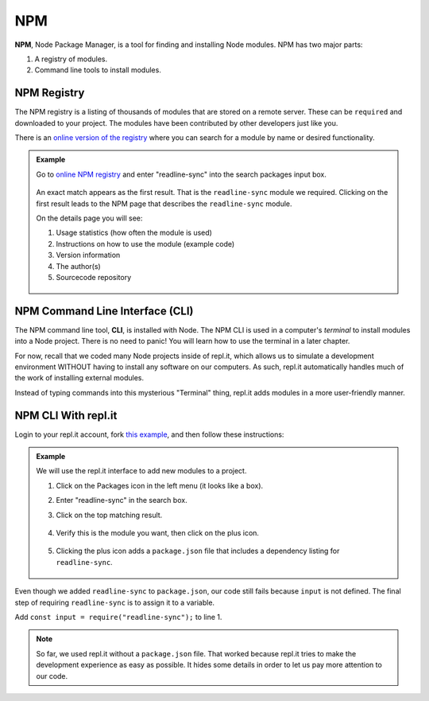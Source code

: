 .. _npm-page:

NPM
====

.. index:: ! NPM

.. index::
   single: TDD; node package manager

**NPM**, Node Package Manager, is a tool for finding and installing Node
modules. NPM has two major parts:

#. A registry of modules.
#. Command line tools to install modules.

NPM Registry
-------------

The NPM registry is a listing of thousands of modules that are stored on a
remote server. These can be ``required`` and downloaded to your project. The
modules have been contributed by other developers just like you.

There is an `online version of the registry <https://www.npmjs.com/>`_ where
you can search for a module by name or desired functionality.

.. admonition:: Example

   Go to `online NPM registry <https://www.npmjs.com/>`_ and enter "readline-sync" into the
   search packages input box.

   .. figure:: ./figures/readline-sync-npm-results.png

   An exact match appears as the first result. That is the ``readline-sync``
   module we required. Clicking on the first result leads to the NPM page
   that describes the ``readline-sync`` module.

   On the details page you will see:

   #. Usage statistics (how often the module is used)
   #. Instructions on how to use the module (example code)
   #. Version information
   #. The author(s)
   #. Sourcecode repository

   .. figure:: ./figures/readline-sync-npm-page.png

NPM Command Line Interface (CLI)
---------------------------------

The NPM command line tool, **CLI**, is installed with Node. The NPM CLI is used
in a computer's *terminal* to install modules into a Node project. There is no
need to panic! You will learn how to use the terminal in a later chapter.

For now, recall that we coded many Node projects inside of repl.it, which
allows us to simulate a development environment WITHOUT having to install any
software on our computers. As such, repl.it automatically handles much of the
work of installing external modules.

Instead of typing commands into this mysterious "Terminal" thing, repl.it adds
modules in a more user-friendly manner.

NPM CLI With repl.it
---------------------

Login to your repl.it account, fork `this example <https://repl.it/@launchcode/npm-with-replit-starter>`__,
and then follow these instructions:

.. admonition:: Example

   We will use the repl.it interface to add new modules to a project.

   #. Click on the Packages icon in the left menu (it looks like a box).
   #. Enter "readline-sync" in the search box.
   #. Click on the top matching result.

      .. figure:: ./figures/replit-search-for-module.png

   #. Verify this is the module you want, then click on the plus icon.

      .. figure:: ./figures/replit-add-module.png

   #. Clicking the plus icon adds a ``package.json`` file that includes a
      dependency listing for ``readline-sync``.

      .. figure:: ./figures/replit-package-json-added.png

Even though we added ``readline-sync`` to ``package.json``, our code still
fails because ``input`` is not defined. The final step of requiring
``readline-sync`` is to assign it to a variable.

Add ``const input = require("readline-sync");`` to line 1.

.. sourcecode:: js
   :linenos:

   const input = require("readline-sync");

   const name = input.question("What is your name?");
   console.log(`hello ${name}`);

.. note::

   So far, we used repl.it without a ``package.json`` file. That worked because
   repl.it tries to make the development experience as easy as possible. It
   hides some details in order to let us pay more attention to our code.
